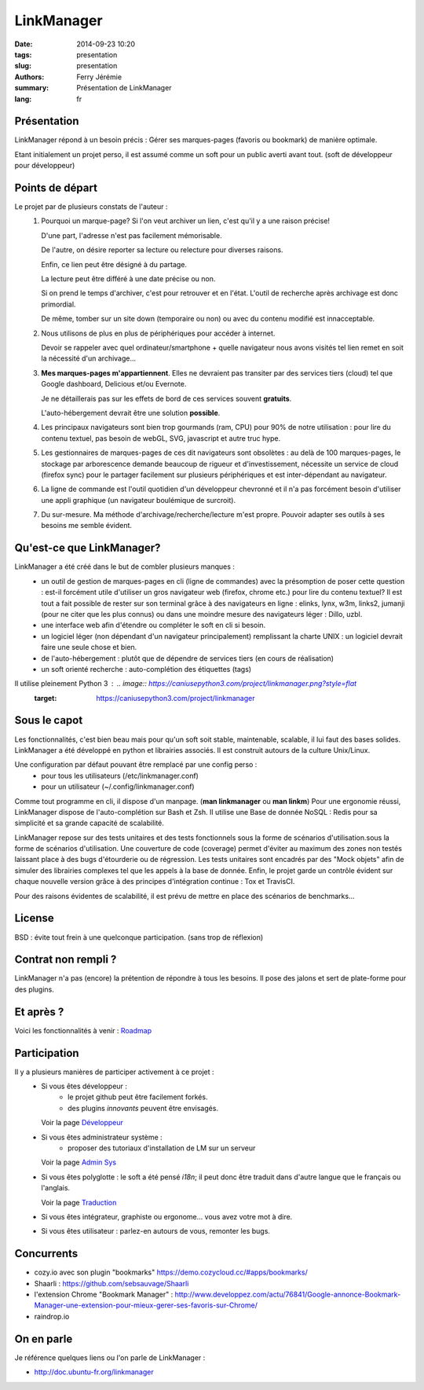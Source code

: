 LinkManager
###########

:date: 2014-09-23 10:20
:tags: presentation
:slug: presentation
:authors: Ferry Jérémie
:summary: Présentation de LinkManager
:lang: fr

Présentation
------------

LinkManager répond à un besoin précis :
Gérer ses marques-pages (favoris ou bookmark) de manière optimale.

Etant initialement un projet perso, il est assumé comme un soft pour un public
averti avant tout. (soft de développeur pour développeur)

Points de départ
----------------

Le projet par de plusieurs constats de l'auteur :
    1. Pourquoi un marque-page?
       Si l'on veut archiver un lien, c'est qu'il y a une raison précise!

       D'une part, l'adresse n'est pas facilement mémorisable.

       De l'autre, on désire reporter sa lecture ou relecture pour diverses raisons.

       Enfin, ce lien peut être désigné à du partage.

       La lecture peut être différé à une date précise ou non.

       Si on prend le temps d'archiver, c'est pour retrouver et en l'état.
       L'outil de recherche après archivage est donc primordial.

       De même, tomber sur un site down (temporaire ou non) ou avec du contenu
       modifié est innacceptable.
    2. Nous utilisons de plus en plus de périphériques pour accéder à internet.

       Devoir se rappeler avec quel ordinateur/smartphone + quelle navigateur nous avons visités tel lien remet
       en soit la nécessité d'un archivage...
    3. **Mes marques-pages m'appartiennent**. Elles ne devraient pas transiter par
       des services tiers (cloud) tel que Google dashboard, Delicious et/ou
       Evernote.

       Je ne détaillerais pas sur les effets de bord de ces services souvent
       **gratuits**.

       L'auto-hébergement devrait être une solution **possible**.
    4. Les principaux navigateurs sont bien trop gourmands (ram, CPU) pour 90% de notre
       utilisation : pour lire du contenu textuel, pas besoin de webGL, SVG,
       javascript et autre truc hype.
    5. Les gestionnaires de marques-pages de ces dit navigateurs sont obsolètes :
       au delà de 100 marques-pages, le stockage par arborescence demande
       beaucoup de rigueur et d'investissement, nécessite un service de cloud
       (firefox sync) pour le partager facilement sur plusieurs périphériques et
       est inter-dépendant au navigateur.
    6. La ligne de commande est l'outil quotidien d'un développeur chevronné et il n'a pas forcément besoin
       d'utiliser une appli graphique (un navigateur boulémique de surcroit).
    7. Du sur-mesure.
       Ma méthode d'archivage/recherche/lecture m'est propre.
       Pouvoir adapter ses outils à ses besoins me semble évident.

Qu'est-ce que LinkManager?
--------------------------

LinkManager a été créé dans le but de combler plusieurs manques :
    - un outil de gestion de marques-pages en cli (ligne de commandes) avec la
      présomption de poser cette question : est-il forcément utile d'utiliser un
      gros navigateur web (firefox, chrome etc.) pour lire du contenu textuel?
      Il est tout a fait possible de rester sur son terminal grâce à des
      navigateurs en ligne : elinks, lynx, w3m, links2, jumanji (pour ne citer
      que les plus connus) ou dans une moindre mesure des navigateurs léger :
      Dillo, uzbl.
    - une interface web afin d'étendre ou compléter le soft en cli si besoin.
    - un logiciel léger (non dépendant d'un navigateur principalement) remplissant
      la charte UNIX : un logiciel devrait faire une seule chose et bien.
    - de l'auto-hébergement : plutôt que de dépendre de services tiers (en cours
      de réalisation)
    - un soft orienté recherche : auto-complétion des étiquettes (tags)

Il utilise pleinement Python 3 : .. image:: https://caniusepython3.com/project/linkmanager.png?style=flat
    :target: https://caniusepython3.com/project/linkmanager

Sous le capot
-------------

Les fonctionnalités, c'est bien beau mais pour qu'un soft soit stable,
maintenable, scalable, il lui faut des bases solides.
LinkManager a été développé en python et librairies associés.
Il est construit autours de la culture Unix/Linux.

Une configuration par défaut pouvant être remplacé par une config perso :
    - pour tous les utilisateurs (/etc/linkmanager.conf)
    - pour un utilisateur (~/.config/linkmanager.conf)

Comme tout programme en cli, il dispose d'un manpage. (**man linkmanager** ou **man linkm**)
Pour une ergonomie réussi, LinkManager dispose de l'auto-complétion sur Bash et
Zsh.
Il utilise une Base de donnée NoSQL : Redis pour sa simplicité et sa grande
capacité de scalabilité.

LinkManager repose sur des tests unitaires et des tests fonctionnels sous la
forme de scénarios d'utilisation.sous la forme de scénarios d'utilisation.
Une couverture de code (coverage) permet d'éviter au maximum des zones non testés laissant place à des bugs d'étourderie ou de régression.
Les tests unitaires sont encadrés par des "Mock objets" afin de simuler des
librairies complexes tel que les appels à la base de donnée.
Enfin, le projet garde un contrôle évident sur chaque nouvelle version grâce à
des principes d'intégration continue : Tox et TravisCI.

Pour des raisons évidentes de scalabilité, il est prévu de mettre en place des
scénarios de benchmarks...

License
-------

BSD : évite tout frein à une quelconque participation. (sans trop de réflexion)

Contrat non rempli ?
--------------------

LinkManager n'a pas (encore) la prétention de répondre à tous les besoins.
Il pose des jalons et sert de plate-forme pour des plugins.

Et après ?
----------

Voici les fonctionnalités à venir : `Roadmap <|filename|/french/roadmap.rst>`_

Participation
-------------

Il y a plusieurs manières de participer activement à ce projet :
    - Si vous êtes développeur :
        - le projet github peut être facilement forkés.
        - des plugins *innovants* peuvent être envisagés.

      Voir la page `Développeur <|filename|/french/developper.rst>`_

    - Si vous êtes administrateur système :
        - proposer des tutoriaux d'installation de LM sur un serveur

      Voir la page `Admin Sys <|filename|/french/admin.rst>`_
    - Si vous êtes polyglotte : le soft a été pensé *i18n*;
      il peut donc être traduit dans d'autre langue que le français ou l'anglais.

      Voir la page `Traduction <|filename|/french/translate.rst>`_

    - Si vous êtes intégrateur, graphiste ou ergonome... vous avez votre mot à dire.

    - Si vous êtes utilisateur : parlez-en autours de vous, remonter les bugs.

Concurrents
-----------

- cozy.io avec son plugin "bookmarks" https://demo.cozycloud.cc/#apps/bookmarks/
- Shaarli : https://github.com/sebsauvage/Shaarli

- l'extension Chrome "Bookmark Manager" : http://www.developpez.com/actu/76841/Google-annonce-Bookmark-Manager-une-extension-pour-mieux-gerer-ses-favoris-sur-Chrome/

- raindrop.io

On en parle
-----------

Je référence quelques liens ou l'on parle de LinkManager :

- http://doc.ubuntu-fr.org/linkmanager
